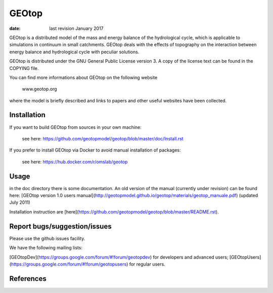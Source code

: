 GEOtop
======

|Build Status| |License (GPL version 3)|

:date:  last revision January 2017



GEOtop is a distributed model of the mass and energy balance of the
hydrological cycle, which is applicable to simulations in continuum in
small catchments. GEOtop deals with the effects of topography on the
interaction between energy balance and hydrological cycle with peculiar
solutions.

GEOtop is distributed under the GNU General Public License version 3.
A copy of the license text can be found in the COPYING file.

You can find more informations about GEOtop on the following website

                www.geotop.org 

where the model is briefly described and links to papers and other useful
websites have been collected.

Installation
--------------

If you want to build GEOtop from sources in your own machine:

    see here: https://github.com/geotopmodel/geotop/blob/master/doc/Install.rst 

If you prefer to install GEOtop via Docker to avoid manual installation of
packages:

    see here: https://hub.docker.com/r/omslab/geotop


Usage
-------

in the doc directory there is some documentation. 
An old version of the manual (currently under revision) can be found here: [GEOtop version 1.0 users manual](http://geotopmodel.github.io/geotop/materials/geotop_manuale.pdf) (updated July 2011)

Installation instruction are [here](https://github.com/geotopmodel/geotop/blob/master/README.rst).


Report bugs/suggestion/issues
-------------------------------
Please use the github issues facility.

We have the following mailing lists:

[GEOtopDev](https://groups.google.com/forum/#!forum/geotopdev) for developers and advanced users;
[GEOtopUsers](https://groups.google.com/forum/#!forum/geotopusers) for regular users.


References
----------

.. |Build Status| image:: https://travis-ci.org/geotopmodel/geotop.svg?branch=master
    :target: https://travis-ci.org/geotopmodel/geotop
.. |License (GPL version 3)| image:: https://img.shields.io/badge/license-GNU%20GPL%20version%203-blue.svg
   :target: http://opensource.org/licenses/GPL-3.0



